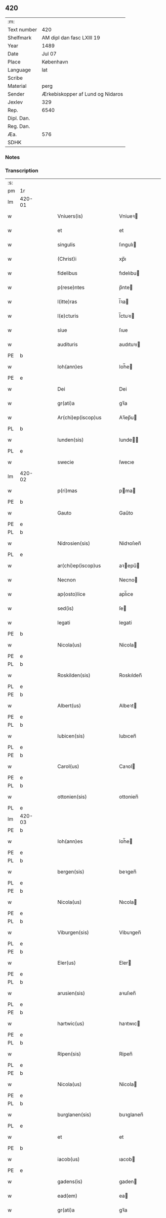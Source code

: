 ** 420
| :m:         |                                  |
| Text number | 420                              |
| Shelfmark   | AM dipl dan fasc LXIII 19        |
| Year        | 1489                             |
| Date        | Jul 07                           |
| Place       | København                        |
| Language    | lat                              |
| Scribe      |                                  |
| Material    | perg                             |
| Sender      | Ærkebiskopper af Lund og Nidaros |
| Jexlev      | 329                              |
| Rep.        | 6540                             |
| Dipl. Dan.  |                                  |
| Reg. Dan.   |                                  |
| Æa.         | 576                              |
| SDHK        |                                  |

*** Notes


*** Transcription
| :s: |        |   |   |   |   |                          |                   |   |   |   |        |     |   |   |    |               |
| pm  | 1r     |   |   |   |   |                          |                   |   |   |   |        |     |   |   |    |               |
| lm  | 420-01 |   |   |   |   |                          |                   |   |   |   |        |     |   |   |    |               |
| w   |        |   |   |   |   | Vniuers(is)              | Vniueꝛ           |   |   |   |        | lat |   |   |    |        420-01 |
| w   |        |   |   |   |   | et                       | et                |   |   |   |        | lat |   |   |    |        420-01 |
| w   |        |   |   |   |   | singulis                 | ſıngulı          |   |   |   |        | lat |   |   |    |        420-01 |
| w   |        |   |   |   |   | (Christ)i                | xp̅ı               |   |   |   |        | lat |   |   |    |        420-01 |
| w   |        |   |   |   |   | fidelibus                | fıdelıbu         |   |   |   |        | lat |   |   |    |        420-01 |
| w   |        |   |   |   |   | p(rese)ntes              | p̅nte             |   |   |   |        | lat |   |   |    |        420-01 |
| w   |        |   |   |   |   | l(itte)ras               | l̅ꝛa              |   |   |   |        | lat |   |   |    |        420-01 |
| w   |        |   |   |   |   | l(e)cturis               | l̅ctuꝛı           |   |   |   |        | lat |   |   |    |        420-01 |
| w   |        |   |   |   |   | siue                     | ſıue              |   |   |   |        | lat |   |   |    |        420-01 |
| w   |        |   |   |   |   | audituris                | audıtuꝛı         |   |   |   |        | lat |   |   |    |        420-01 |
| PE  | b      |   |   |   |   |                          |                   |   |   |   |        |     |   |   |    |               |
| w   |        |   |   |   |   | Ioh(ann)es               | Ioh̅e             |   |   |   |        | lat |   |   |    |        420-01 |
| PE  | e      |   |   |   |   |                          |                   |   |   |   |        |     |   |   |    |               |
| w   |        |   |   |   |   | Dei                      | Dei               |   |   |   |        | lat |   |   |    |        420-01 |
| w   |        |   |   |   |   | gr(ati)a                 | gꝛ̅a               |   |   |   |        | lat |   |   |    |        420-01 |
| w   |        |   |   |   |   | Ar(chi)ep(iscop)us       | Aꝛ̅ep̅u            |   |   |   |        | lat |   |   |    |        420-01 |
| PL  | b      |   |   |   |   |                          |                   |   |   |   |        |     |   |   |    |               |
| w   |        |   |   |   |   | lunden(sis)              | lunde̅            |   |   |   |        | lat |   |   |    |        420-01 |
| PL  | e      |   |   |   |   |                          |                   |   |   |   |        |     |   |   |    |               |
| w   |        |   |   |   |   | swecie                   | ſwecıe            |   |   |   |        | lat |   |   |    |        420-01 |
| lm  | 420-02 |   |   |   |   |                          |                   |   |   |   |        |     |   |   |    |               |
| w   |        |   |   |   |   | p(ri)mas                 | pma             |   |   |   |        | lat |   |   |    |        420-02 |
| PE  | b      |   |   |   |   |                          |                   |   |   |   |        |     |   |   |    |               |
| w   |        |   |   |   |   | Gauto                    | Gaűto             |   |   |   |        | lat |   |   |    |        420-02 |
| PE  | e      |   |   |   |   |                          |                   |   |   |   |        |     |   |   |    |               |
| PL  | b      |   |   |   |   |                          |                   |   |   |   |        |     |   |   |    |               |
| w   |        |   |   |   |   | Nidrosien(sis)           | Nidꝛoſıen̅         |   |   |   |        | lat |   |   |    |        420-02 |
| PL  | e      |   |   |   |   |                          |                   |   |   |   |        |     |   |   |    |               |
| w   |        |   |   |   |   | ar(chi)ep(iscop)us       | aꝛepu̅           |   |   |   |        | lat |   |   |    |        420-02 |
| w   |        |   |   |   |   | Necnon                   | Necno            |   |   |   |        | lat |   |   |    |        420-02 |
| w   |        |   |   |   |   | ap(osto)lice             | apl̅ıce            |   |   |   |        | lat |   |   |    |        420-02 |
| w   |        |   |   |   |   | sed(is)                  | ſe               |   |   |   |        | lat |   |   |    |        420-02 |
| w   |        |   |   |   |   | legati                   | legati            |   |   |   |        | lat |   |   |    |        420-02 |
| PE  | b      |   |   |   |   |                          |                   |   |   |   |        |     |   |   |    |               |
| w   |        |   |   |   |   | Nicola(us)               | Nicola           |   |   |   |        | lat |   |   |    |        420-02 |
| PE  | e      |   |   |   |   |                          |                   |   |   |   |        |     |   |   |    |               |
| PL  | b      |   |   |   |   |                          |                   |   |   |   |        |     |   |   |    |               |
| w   |        |   |   |   |   | Roskilden(sis)           | Roskılden̅         |   |   |   |        | lat |   |   |    |        420-02 |
| PL  | e      |   |   |   |   |                          |                   |   |   |   |        |     |   |   |    |               |
| PE  | b      |   |   |   |   |                          |                   |   |   |   |        |     |   |   |    |               |
| w   |        |   |   |   |   | Albert(us)               | Albeꝛt           |   |   |   |        | lat |   |   |    |        420-02 |
| PE  | e      |   |   |   |   |                          |                   |   |   |   |        |     |   |   |    |               |
| PL  | b      |   |   |   |   |                          |                   |   |   |   |        |     |   |   |    |               |
| w   |        |   |   |   |   | lubicen(sis)             | lubıcen̅           |   |   |   |        | lat |   |   |    |        420-02 |
| PL  | e      |   |   |   |   |                          |                   |   |   |   |        |     |   |   |    |               |
| PE  | b      |   |   |   |   |                          |                   |   |   |   |        |     |   |   |    |               |
| w   |        |   |   |   |   | Carol(us)                | Caꝛol            |   |   |   |        | lat |   |   |    |        420-02 |
| PE  | e      |   |   |   |   |                          |                   |   |   |   |        |     |   |   |    |               |
| PL  | b      |   |   |   |   |                          |                   |   |   |   |        |     |   |   |    |               |
| w   |        |   |   |   |   | ottonien(sis)            | ottonien̅          |   |   |   |        | lat |   |   |    |        420-02 |
| PL  | e      |   |   |   |   |                          |                   |   |   |   |        |     |   |   |    |               |
| lm  | 420-03 |   |   |   |   |                          |                   |   |   |   |        |     |   |   |    |               |
| PE  | b      |   |   |   |   |                          |                   |   |   |   |        |     |   |   |    |               |
| w   |        |   |   |   |   | Ioh(ann)es               | Ioh̅e             |   |   |   |        | lat |   |   |    |        420-03 |
| PE  | e      |   |   |   |   |                          |                   |   |   |   |        |     |   |   |    |               |
| PL  | b      |   |   |   |   |                          |                   |   |   |   |        |     |   |   |    |               |
| w   |        |   |   |   |   | bergen(sis)              | beꝛgen̅            |   |   |   |        | lat |   |   |    |        420-03 |
| PL  | e      |   |   |   |   |                          |                   |   |   |   |        |     |   |   |    |               |
| PE  | b      |   |   |   |   |                          |                   |   |   |   |        |     |   |   |    |               |
| w   |        |   |   |   |   | Nicola(us)               | Nıcola           |   |   |   |        | lat |   |   |    |        420-03 |
| PE  | e      |   |   |   |   |                          |                   |   |   |   |        |     |   |   |    |               |
| PL  | b      |   |   |   |   |                          |                   |   |   |   |        |     |   |   |    |               |
| w   |        |   |   |   |   | Viburgen(sis)            | Vibuꝛgen̅          |   |   |   |        | lat |   |   |    |        420-03 |
| PL  | e      |   |   |   |   |                          |                   |   |   |   |        |     |   |   |    |               |
| PE  | b      |   |   |   |   |                          |                   |   |   |   |        |     |   |   |    |               |
| w   |        |   |   |   |   | Eler(us)                 | Eler             |   |   |   |        | lat |   |   |    |        420-03 |
| PE  | e      |   |   |   |   |                          |                   |   |   |   |        |     |   |   |    |               |
| PL  | b      |   |   |   |   |                          |                   |   |   |   |        |     |   |   |    |               |
| w   |        |   |   |   |   | arusien(sis)             | aꝛuſıen̅           |   |   |   |        | lat |   |   |    |        420-03 |
| PL  | e      |   |   |   |   |                          |                   |   |   |   |        |     |   |   |    |               |
| PE  | b      |   |   |   |   |                          |                   |   |   |   |        |     |   |   |    |               |
| w   |        |   |   |   |   | hartwic(us)              | haꝛtwıc          |   |   |   |        | lat |   |   |    |        420-03 |
| PE  | e      |   |   |   |   |                          |                   |   |   |   |        |     |   |   |    |               |
| PL  | b      |   |   |   |   |                          |                   |   |   |   |        |     |   |   |    |               |
| w   |        |   |   |   |   | Ripen(sis)               | Ripen̅             |   |   |   |        | lat |   |   |    |        420-03 |
| PL  | e      |   |   |   |   |                          |                   |   |   |   |        |     |   |   |    |               |
| PE  | b      |   |   |   |   |                          |                   |   |   |   |        |     |   |   |    |               |
| w   |        |   |   |   |   | Nicola(us)               | Nicola           |   |   |   |        | lat |   |   |    |        420-03 |
| PE  | e      |   |   |   |   |                          |                   |   |   |   |        |     |   |   |    |               |
| PL  | b      |   |   |   |   |                          |                   |   |   |   |        |     |   |   |    |               |
| w   |        |   |   |   |   | burglanen(sis)           | buꝛglanen̅         |   |   |   |        | lat |   |   |    |        420-03 |
| PL  | e      |   |   |   |   |                          |                   |   |   |   |        |     |   |   |    |               |
| w   |        |   |   |   |   | et                       | et                |   |   |   |        | lat |   |   |    |        420-03 |
| PE  | b      |   |   |   |   |                          |                   |   |   |   |        |     |   |   |    |               |
| w   |        |   |   |   |   | iacob(us)                | ıacob            |   |   |   |        | lat |   |   |    |        420-03 |
| PE  | e      |   |   |   |   |                          |                   |   |   |   |        |     |   |   |    |               |
| w   |        |   |   |   |   | gadens(is)               | gaden            |   |   |   |        | lat |   |   |    |        420-03 |
| w   |        |   |   |   |   | ead(em)                  | ea               |   |   |   |        | lat |   |   |    |        420-03 |
| w   |        |   |   |   |   | gr(ati)a                 | gꝛ̅a               |   |   |   |        | lat |   |   |    |        420-03 |
| lm  | 420-04 |   |   |   |   |                          |                   |   |   |   |        |     |   |   |    |               |
| w   |        |   |   |   |   | eccl(es)iar(um)          | eccl̅ıaꝝ           |   |   |   |        | lat |   |   |    |        420-04 |
| w   |        |   |   |   |   | ep(iscop)i               | ep̅ı               |   |   |   |        | lat |   |   |    |        420-04 |
| w   |        |   |   |   |   | S(a)l(ut)em              | Sl̅e              |   |   |   |        | lat |   |   |    |        420-04 |
| w   |        |   |   |   |   | et                       | et                |   |   |   |        | lat |   |   |    |        420-04 |
| w   |        |   |   |   |   | (con)tinu(um)            | ꝯtınuͫ             |   |   |   |        | lat |   |   |    |        420-04 |
| w   |        |   |   |   |   | Incr(e)me(n)tu(m)        | Incr͛me̅tu̅          |   |   |   |        | lat |   |   |    |        420-04 |
| w   |        |   |   |   |   | celestiu(m)              | celeſtıu̅          |   |   |   |        | lat |   |   |    |        420-04 |
| w   |        |   |   |   |   | gr(at)ar(um)             | gꝛ̅aꝝ              |   |   |   |        | lat |   |   |    |        420-04 |
| w   |        |   |   |   |   | Qua(m)quidem             | Qua̅quıde         |   |   |   |        | lat |   |   |    |        420-04 |
| w   |        |   |   |   |   | eccl(es)ie               | eccl̅ıe            |   |   |   |        | lat |   |   |    |        420-04 |
| w   |        |   |   |   |   | orato(r)ia               | oꝛato͛ıa           |   |   |   |        | lat |   |   |    |        420-04 |
| w   |        |   |   |   |   | et                       | et                |   |   |   |        | lat |   |   |    |        420-04 |
| w   |        |   |   |   |   | alia                     | alıa              |   |   |   |        | lat |   |   |    |        420-04 |
| w   |        |   |   |   |   | pia                      | pıa               |   |   |   |        | lat |   |   |    |        420-04 |
| w   |        |   |   |   |   | loca                     | loca              |   |   |   |        | lat |   |   |    |        420-04 |
| w   |        |   |   |   |   | p(er)                    | ꝑ                 |   |   |   |        | lat |   |   |    |        420-04 |
| w   |        |   |   |   |   | orbem                    | oꝛbe             |   |   |   |        | lat |   |   |    |        420-04 |
| lm  | 420-05 |   |   |   |   |                          |                   |   |   |   |        |     |   |   |    |               |
| w   |        |   |   |   |   | (Christ)ianor(um)        | xp̅ıanoꝝ           |   |   |   |        | lat |   |   |    |        420-05 |
| w   |        |   |   |   |   | existencia               | exıﬅencia         |   |   |   |        | lat |   |   |    |        420-05 |
| w   |        |   |   |   |   | Deo                      | Deo               |   |   |   |        | lat |   |   |    |        420-05 |
| w   |        |   |   |   |   | fundata                  | fundata           |   |   |   |        | lat |   |   |    |        420-05 |
| w   |        |   |   |   |   | sint                     | ſınt              |   |   |   |        | lat |   |   |    |        420-05 |
| w   |        |   |   |   |   | ut                       | ut                |   |   |   |        | lat |   |   |    |        420-05 |
| w   |        |   |   |   |   | in                       | i                |   |   |   |        | lat |   |   |    |        420-05 |
| w   |        |   |   |   |   | eis                      | ei               |   |   |   |        | lat |   |   |    |        420-05 |
| w   |        |   |   |   |   | (con)ficiat(ur)          | ꝯfıcıatᷣ           |   |   |   |        | lat |   |   |    |        420-05 |
| w   |        |   |   |   |   | et                       | et                |   |   |   |        | lat |   |   |    |        420-05 |
| w   |        |   |   |   |   | offerat(ur)              | offeꝛat          |   |   |   |        | lat |   |   |    |        420-05 |
| w   |        |   |   |   |   | altissimj                | altıimj          |   |   |   |        | lat |   |   |    |        420-05 |
| w   |        |   |   |   |   | sac(ri)fici(um)          | sacfıcıͫ          |   |   |   |        | lat |   |   |    |        420-05 |
| w   |        |   |   |   |   | corp(or)is               | coꝛꝑi            |   |   |   |        | lat |   |   |    |        420-05 |
| w   |        |   |   |   |   | et                       | et                |   |   |   |        | lat |   |   |    |        420-05 |
| w   |        |   |   |   |   | sa(n)g(ui)nis            | sagni           |   |   |   |        | lat |   |   |    |        420-05 |
| w   |        |   |   |   |   | d(omi)nj                 | dn̅ȷ               |   |   |   |        | lat |   |   |    |        420-05 |
| w   |        |   |   |   |   | n(ost)ri                 | nꝛ̅ı               |   |   |   |        | lat |   |   |    |        420-05 |
| lm  | 420-06 |   |   |   |   |                          |                   |   |   |   |        |     |   |   |    |               |
| w   |        |   |   |   |   | ih(es)u                  | ıh̅u               |   |   |   |        | lat |   |   |    |        420-06 |
| w   |        |   |   |   |   | (Christ)i                | xp̅ı               |   |   |   |        | lat |   |   |    |        420-06 |
| w   |        |   |   |   |   | hu(m)ilesq(ue)           | hu̅ıleſqꝫ          |   |   |   |        | lat |   |   |    |        420-06 |
| w   |        |   |   |   |   | et                       | et                |   |   |   |        | lat |   |   |    |        420-06 |
| w   |        |   |   |   |   | deuote                   | deuote            |   |   |   |        | lat |   |   |    |        420-06 |
| w   |        |   |   |   |   | p(re)ces                 | p̅ce              |   |   |   |        | lat |   |   |    |        420-06 |
| w   |        |   |   |   |   | p(ro)                    | ꝓ                 |   |   |   |        | lat |   |   |    |        420-06 |
| w   |        |   |   |   |   | s(a)lute                 | ſl̅ute             |   |   |   |        | lat |   |   |    |        420-06 |
| w   |        |   |   |   |   | viuor(um)                | vıuoꝝ             |   |   |   |        | lat |   |   |    |        420-06 |
| w   |        |   |   |   |   | et                       | et                |   |   |   |        | lat |   |   |    |        420-06 |
| w   |        |   |   |   |   | defunctor(um)            | defunctoꝝ         |   |   |   |        | lat |   |   |    |        420-06 |
| w   |        |   |   |   |   | diui(n)e                 | dıuı̅e             |   |   |   |        | lat |   |   |    |        420-06 |
| w   |        |   |   |   |   | maiestati                | maıeﬅati          |   |   |   |        | lat |   |   |    |        420-06 |
| w   |        |   |   |   |   | exsoluant(ur)            | exſoluantᷣ         |   |   |   |        | lat |   |   |    |        420-06 |
| w   |        |   |   |   |   | conue(n)it               | conue̅ıt           |   |   |   |        | lat |   |   |    |        420-06 |
| w   |        |   |   |   |   | ut                       | ut                |   |   |   |        | lat |   |   |    |        420-06 |
| w   |        |   |   |   |   | pro                      | pꝛo               |   |   |   |        | lat |   |   |    |        420-06 |
| lm  | 420-07 |   |   |   |   |                          |                   |   |   |   |        |     |   |   |    |               |
| w   |        |   |   |   |   | ear(un)d(em)             | eaꝝ              |   |   |   |        | lat |   |   |    |        420-07 |
| w   |        |   |   |   |   | eccl(es)iar(um)          | eccl̅ıaꝝ           |   |   |   |        | lat |   |   |    |        420-07 |
| w   |        |   |   |   |   | et                       | et                |   |   |   |        | lat |   |   |    |        420-07 |
| w   |        |   |   |   |   | alior(um)                | alıoꝝ             |   |   |   |        | lat |   |   |    |        420-07 |
| w   |        |   |   |   |   | pior(um)                 | pıoꝝ              |   |   |   |        | lat |   |   |    |        420-07 |
| w   |        |   |   |   |   | locor(um)                | locoꝝ             |   |   |   |        | lat |   |   |    |        420-07 |
| w   |        |   |   |   |   | er(e)ctio(n)e            | eꝛ͛ctıo̅e           |   |   |   |        | lat |   |   |    |        420-07 |
| w   |        |   |   |   |   | fabrica                  | fabꝛıca           |   |   |   |        | lat |   |   |    |        420-07 |
| w   |        |   |   |   |   | (con)s(er)uac(i)o(n)e    | ꝯuac̅oe           |   |   |   |        | lat |   |   |    |        420-07 |
| w   |        |   |   |   |   | et                       | et                |   |   |   |        | lat |   |   |    |        420-07 |
| w   |        |   |   |   |   | Incr(e)me(n)to           | Incr͛me̅to          |   |   |   |        | lat |   |   |    |        420-07 |
| p   |        |   |   |   |   | /                        | /                 |   |   |   |        | lat |   |   |    |        420-07 |
| w   |        |   |   |   |   | sp(irit)ualis            | ſp̅ualı           |   |   |   |        | lat |   |   |    |        420-07 |
| w   |        |   |   |   |   | thezaur(us)              | thezauꝛ          |   |   |   |        | lat |   |   |    |        420-07 |
| w   |        |   |   |   |   | s(an)c(t)e               | ſc̅e               |   |   |   |        | lat |   |   |    |        420-07 |
| w   |        |   |   |   |   | mat(ri)s                 | mat             |   |   |   |        | lat |   |   |    |        420-07 |
| w   |        |   |   |   |   | eccl(es)ie               | eccl̅ıe            |   |   |   |        | lat |   |   |    |        420-07 |
| w   |        |   |   |   |   | (Christi)fi(idelibus)    | xfı᷒             |   |   |   |        | lat |   |   |    |        420-07 |
| lm  | 420-08 |   |   |   |   |                          |                   |   |   |   |        |     |   |   |    |               |
| w   |        |   |   |   |   | dispenset(ur)            | dıſpenſet        |   |   |   |        | lat |   |   |    |        420-08 |
| w   |        |   |   |   |   | Cupien(tes)              | Cupıen̅            |   |   |   |        | lat |   |   |    |        420-08 |
| w   |        |   |   |   |   | igitur                   | ıgıtuꝛ            |   |   |   |        | lat |   |   |    |        420-08 |
| w   |        |   |   |   |   | vt                       | vt                |   |   |   |        | lat |   |   |    |        420-08 |
| w   |        |   |   |   |   | eccl(es)ia               | eccl̅ıa            |   |   |   |        | lat |   |   |    |        420-08 |
| w   |        |   |   |   |   | s(an)c(t)e               | ſc̅e               |   |   |   |        | lat |   |   |    |        420-08 |
| w   |        |   |   |   |   | clare                    | claꝛe             |   |   |   |        | lat |   |   |    |        420-08 |
| w   |        |   |   |   |   | v(ir)ginis               | vgini           |   |   |   |        | lat |   |   |    |        420-08 |
| w   |        |   |   |   |   | In                       | I                |   |   |   |        | lat |   |   |    |        420-08 |
| PL  | b      |   |   |   |   |                          |                   |   |   |   |        |     |   |   |    |               |
| w   |        |   |   |   |   | Rosk(ildia)              | Roͣ               |   |   |   |        | lat |   |   |    |        420-08 |
| PL  | e      |   |   |   |   |                          |                   |   |   |   |        |     |   |   |    |               |
| w   |        |   |   |   |   | eiusd(em)                | eıuſ             |   |   |   |        | lat |   |   |    |        420-08 |
| w   |        |   |   |   |   | dyoces(is)               | dyoce            |   |   |   |        | lat |   |   |    |        420-08 |
| w   |        |   |   |   |   | (con)gruis               | ꝯgꝛuı            |   |   |   |        | lat |   |   |    |        420-08 |
| w   |        |   |   |   |   | freque(n)tet(ur)         | freque̅tetᷣ         |   |   |   |        | lat |   |   |    |        420-08 |
| w   |        |   |   |   |   | honorib(us)              | honoꝛıb          |   |   |   |        | lat |   |   |    |        420-08 |
| w   |        |   |   |   |   | Ac                       | Ac                |   |   |   |        | lat |   |   |    |        420-08 |
| lm  | 420-09 |   |   |   |   |                          |                   |   |   |   |        |     |   |   |    |               |
| w   |        |   |   |   |   | Mo(na)steriu(m)          | Moᷠﬅeꝛiu̅           |   |   |   |        | lat |   |   |    |        420-09 |
| w   |        |   |   |   |   | eiusdem                  | eıuſde           |   |   |   |        | lat |   |   |    |        420-09 |
| w   |        |   |   |   |   | vna                      | vna               |   |   |   |        | lat |   |   |    |        420-09 |
| w   |        |   |   |   |   | c(um)                    | cͫ                 |   |   |   |        | lat |   |   |    |        420-09 |
| w   |        |   |   |   |   | s(an)c(t)imo(n)ialib(us) | ſc̅ımo̅ıalıb       |   |   |   |        | lat |   |   |    |        420-09 |
| w   |        |   |   |   |   | ib(ide)m                 | ıb̅               |   |   |   |        | lat |   |   |    |        420-09 |
| w   |        |   |   |   |   | degen(tibus)             | degen̅             |   |   |   |        | lat |   |   |    |        420-09 |
| w   |        |   |   |   |   | opportunis               | ooꝛtuni         |   |   |   |        | lat |   |   |    |        420-09 |
| w   |        |   |   |   |   | fideliu(m)               | fıdelıu̅           |   |   |   |        | lat |   |   |    |        420-09 |
| w   |        |   |   |   |   | elemosinis               | elemoſıni        |   |   |   |        | lat |   |   |    |        420-09 |
| w   |        |   |   |   |   | adiuuent(ur)             | adiűűent         |   |   |   |        | lat |   |   |    |        420-09 |
| w   |        |   |   |   |   | Om(ni)b(us)              | Om̅b              |   |   |   |        | lat |   |   |    |        420-09 |
| w   |        |   |   |   |   | et                       | et                |   |   |   |        | lat |   |   |    |        420-09 |
| w   |        |   |   |   |   | sin(gulis)               | ſınꝭ              |   |   |   |        | lat |   |   |    |        420-09 |
| lm  | 420-10 |   |   |   |   |                          |                   |   |   |   |        |     |   |   |    |               |
| w   |        |   |   |   |   | ver(e)                   | veꝛ͛               |   |   |   |        | lat |   |   |    |        420-10 |
| w   |        |   |   |   |   | peniten(tibus)           | penite̅           |   |   |   |        | lat |   |   |    |        420-10 |
| w   |        |   |   |   |   | (con)trit(is)            | ꝯtꝛıtꝭ            |   |   |   |        | lat |   |   |    |        420-10 |
| w   |        |   |   |   |   | et                       | et                |   |   |   |        | lat |   |   |    |        420-10 |
| w   |        |   |   |   |   | (con)fess(is)            | ꝯfeſ             |   |   |   |        | lat |   |   |    |        420-10 |
| w   |        |   |   |   |   | qui                      | qui               |   |   |   |        | lat |   |   |    |        420-10 |
| w   |        |   |   |   |   | d(i)ctam                 | dc̅ta             |   |   |   |        | lat |   |   |    |        420-10 |
| w   |        |   |   |   |   | eccl(es)ia(m)            | eccl̅ıaꝫ           |   |   |   |        | lat |   |   |    |        420-10 |
| w   |        |   |   |   |   | ca(usa)                  | ca̿                |   |   |   |        | lat |   |   |    |        420-10 |
| w   |        |   |   |   |   | deuoc(i)onis             | deuoc̅oni         |   |   |   |        | lat |   |   |    |        420-10 |
| w   |        |   |   |   |   | vel                      | vel               |   |   |   |        | lat |   |   |    |        420-10 |
| w   |        |   |   |   |   | or(ati)o(n)is            | oꝛo̅ı             |   |   |   |        | lat |   |   |    |        420-10 |
| w   |        |   |   |   |   | visitauerint             | vıſıtaueꝛınt      |   |   |   |        | lat |   |   |    |        420-10 |
| w   |        |   |   |   |   | Missas                   | Mia             |   |   |   |        | lat |   |   |    |        420-10 |
| w   |        |   |   |   |   | p(re)dicac(i)o(n)es      | p̅dıcac̅oe         |   |   |   |        | lat |   |   |    |        420-10 |
| w   |        |   |   |   |   | ac                       | ac                |   |   |   |        | lat |   |   |    |        420-10 |
| w   |        |   |   |   |   | alia                     | alıa              |   |   |   |        | lat |   |   |    |        420-10 |
| w   |        |   |   |   |   | diui(n)a                 | dıuı̅a             |   |   |   |        | lat |   |   |    |        420-10 |
| lm  | 420-11 |   |   |   |   |                          |                   |   |   |   |        |     |   |   |    |               |
| w   |        |   |   |   |   | officia                  | offıcıa           |   |   |   |        | lat |   |   |    |        420-11 |
| w   |        |   |   |   |   | In                       | I                |   |   |   |        | lat |   |   |    |        420-11 |
| w   |        |   |   |   |   | ea                       | ea                |   |   |   |        | lat |   |   |    |        420-11 |
| w   |        |   |   |   |   | audierint                | audıeꝛint         |   |   |   |        | lat |   |   |    |        420-11 |
| w   |        |   |   |   |   | celebrauerint            | celebꝛaueꝛınt     |   |   |   |        | lat |   |   |    |        420-11 |
| w   |        |   |   |   |   | seu                      | ſeu               |   |   |   |        | lat |   |   |    |        420-11 |
| w   |        |   |   |   |   | celebra(ri)              | celebꝛa          |   |   |   |        | lat |   |   |    |        420-11 |
| w   |        |   |   |   |   | fece(ri)nt               | fecent           |   |   |   |        | lat |   |   |    |        420-11 |
| w   |        |   |   |   |   | Vel                      | Vel               |   |   |   |        | lat |   |   |    |        420-11 |
| w   |        |   |   |   |   | quj                      | quj               |   |   |   |        | lat |   |   |    |        420-11 |
| w   |        |   |   |   |   | ob                       | ob                |   |   |   |        | lat |   |   |    |        420-11 |
| w   |        |   |   |   |   | Reue(er)ncia(m)          | Reue͛ncıa̅          |   |   |   |        | lat |   |   |    |        420-11 |
| w   |        |   |   |   |   | honor(e)m                | honoꝛ͛            |   |   |   |        | lat |   |   |    |        420-11 |
| w   |        |   |   |   |   | et                       | et                |   |   |   |        | lat |   |   |    |        420-11 |
| w   |        |   |   |   |   | (com)me(m)ora(tionem)    | ꝯme̅oꝛaͦꝫ̅           |   |   |   | et-sup | lat |   |   |    |        420-11 |
| w   |        |   |   |   |   | passio(n)is              | paio̅ı           |   |   |   |        | lat |   |   |    |        420-11 |
| lm  | 420-12 |   |   |   |   |                          |                   |   |   |   |        |     |   |   |    |               |
| w   |        |   |   |   |   | mortis                   | moꝛtı            |   |   |   |        | lat |   |   |    |        420-12 |
| w   |        |   |   |   |   | et                       | et                |   |   |   |        | lat |   |   |    |        420-12 |
| w   |        |   |   |   |   | sepulture                | ſepultuꝛe         |   |   |   |        | lat |   |   |    |        420-12 |
| w   |        |   |   |   |   | d(omi)nj                 | dn̅ȷ               |   |   |   |        | lat |   |   |    |        420-12 |
| w   |        |   |   |   |   | ih(es)u                  | ıhu̅               |   |   |   |        | lat |   |   |    |        420-12 |
| w   |        |   |   |   |   | (Christi)                | x                |   |   |   |        | lat |   |   |    |        420-12 |
| w   |        |   |   |   |   | saluatoris               | saluatoꝛı        |   |   |   |        | lat |   |   |    |        420-12 |
| w   |        |   |   |   |   | n(ost)ri                 | nꝛ̅ı               |   |   |   |        | lat |   |   |    |        420-12 |
| w   |        |   |   |   |   | cor(am)                  | corꝭ              |   |   |   |        | lat |   |   |    |        420-12 |
| w   |        |   |   |   |   | figura                   | fıguꝛa            |   |   |   |        | lat |   |   |    |        420-12 |
| w   |        |   |   |   |   | sepulchri                | ſepulchꝛi         |   |   |   |        | lat |   |   |    |        420-12 |
| w   |        |   |   |   |   | eiusd(em)                | eıuſ             |   |   |   |        | lat |   |   |    |        420-12 |
| w   |        |   |   |   |   | In                       | In                |   |   |   |        | lat |   |   |    |        420-12 |
| w   |        |   |   |   |   | ead(em)                  | ea               |   |   |   |        | lat |   |   |    |        420-12 |
| w   |        |   |   |   |   | eccl(es)ia               | eccl̅ıa            |   |   |   |        | lat |   |   |    |        420-12 |
| w   |        |   |   |   |   | posita                   | poſıta            |   |   |   |        | lat |   |   |    |        420-12 |
| w   |        |   |   |   |   | or(ati)o(n)e(m)          | oꝛo̅eꝫ             |   |   |   |        | lat |   |   |    |        420-12 |
| w   |        |   |   |   |   | d(omi)nica(m)            | dn̅ıcaꝫ            |   |   |   |        | lat |   |   |    |        420-12 |
| lm  | 420-13 |   |   |   |   |                          |                   |   |   |   |        |     |   |   |    |               |
| w   |        |   |   |   |   | salutac(i)o(n)em         | ſalutac̅oe        |   |   |   |        | lat |   |   |    |        420-13 |
| w   |        |   |   |   |   | angelicam                | angelıca         |   |   |   |        | lat |   |   |    |        420-13 |
| w   |        |   |   |   |   | siue                     | ſıue              |   |   |   |        | lat |   |   |    |        420-13 |
| w   |        |   |   |   |   | alias                    | alıa             |   |   |   |        | lat |   |   |    |        420-13 |
| w   |        |   |   |   |   | deuotas                  | deuota           |   |   |   |        | lat |   |   |    |        420-13 |
| w   |        |   |   |   |   | or(ati)ones              | oꝛ̅one            |   |   |   |        | lat |   |   |    |        420-13 |
| w   |        |   |   |   |   | flexis                   | flexi            |   |   |   |        | lat |   |   |    |        420-13 |
| w   |        |   |   |   |   | genib(us)                | genib            |   |   |   |        | lat |   |   |    |        420-13 |
| w   |        |   |   |   |   | dixerint                 | dixeꝛint          |   |   |   |        | lat |   |   |    |        420-13 |
| w   |        |   |   |   |   | trina                    | tꝛina             |   |   |   |        | lat |   |   |    |        420-13 |
| w   |        |   |   |   |   | vice                     | vıce              |   |   |   |        | lat |   |   |    |        420-13 |
| w   |        |   |   |   |   | Et                       | Et                |   |   |   |        | lat |   |   |    |        420-13 |
| w   |        |   |   |   |   | qui                      | qui               |   |   |   |        | lat |   |   |    |        420-13 |
| w   |        |   |   |   |   | p(ro)                    | ꝓ                 |   |   |   |        | lat |   |   |    |        420-13 |
| w   |        |   |   |   |   | n(ost)ro                 | nꝛ̅o               |   |   |   |        | lat |   |   |    |        420-13 |
| w   |        |   |   |   |   | eccl(es)iar(um)q(ue)     | eccl̅ıaꝝqꝫ         |   |   |   |        | lat |   |   |    |        420-13 |
| lm  | 420-14 |   |   |   |   |                          |                   |   |   |   |        |     |   |   |    |               |
| w   |        |   |   |   |   | et                       | et                |   |   |   |        | lat |   |   |    |        420-14 |
| w   |        |   |   |   |   | Regnor(um)               | Regnoꝝ            |   |   |   |        | lat |   |   |    |        420-14 |
| w   |        |   |   |   |   | n(ost)ror(um)            | nr̅oꝝ              |   |   |   |        | lat |   |   |    |        420-14 |
| w   |        |   |   |   |   | toci(us)q(ue)            | tocıqꝫ           |   |   |   |        | lat |   |   |    |        420-14 |
| w   |        |   |   |   |   | (Christ)ianitat(is)      | xp̅ıanitatꝭ        |   |   |   |        | lat |   |   |    |        420-14 |
| w   |        |   |   |   |   | statu                    | ﬅatu              |   |   |   |        | lat |   |   |    |        420-14 |
| w   |        |   |   |   |   | t(ra)nquillo             | tᷓnquillo          |   |   |   |        | lat |   |   |    |        420-14 |
| w   |        |   |   |   |   | et                       | et                |   |   |   |        | lat |   |   |    |        420-14 |
| w   |        |   |   |   |   | pace                     | pace              |   |   |   |        | lat |   |   |    |        420-14 |
| w   |        |   |   |   |   | deu(m)                   | deu̅               |   |   |   |        | lat |   |   |    |        420-14 |
| w   |        |   |   |   |   | hu(m)ilit(er)            | hu̅ılıt͛            |   |   |   |        | lat |   |   |    |        420-14 |
| w   |        |   |   |   |   | dep(re)cati              | dep̅cati           |   |   |   |        | lat |   |   |    |        420-14 |
| w   |        |   |   |   |   | fuerint                  | fueꝛınt           |   |   |   |        | lat |   |   |    |        420-14 |
| w   |        |   |   |   |   | Ac                       | Ac                |   |   |   |        | lat |   |   |    |        420-14 |
| w   |        |   |   |   |   | qui                      | quı               |   |   |   |        | lat |   |   |    |        420-14 |
| w   |        |   |   |   |   | ambitu(m)                | ambıtu̅            |   |   |   |        | lat |   |   |    |        420-14 |
| w   |        |   |   |   |   | siue                     | ſıűe              |   |   |   |        | lat |   |   |    |        420-14 |
| lm  | 420-15 |   |   |   |   |                          |                   |   |   |   |        |     |   |   |    |               |
| w   |        |   |   |   |   | cimiteriu(m)             | cimiteꝛiu̅         |   |   |   |        | lat |   |   |    |        420-15 |
| w   |        |   |   |   |   | eiusd(em)                | eıuſ             |   |   |   |        | lat |   |   |    |        420-15 |
| w   |        |   |   |   |   | monasterij               | monaﬅeꝛij         |   |   |   |        | lat |   |   |    |        420-15 |
| w   |        |   |   |   |   | pia                      | pıa               |   |   |   |        | lat |   |   |    |        420-15 |
| w   |        |   |   |   |   | Intenc(i)o(n)e           | Intenc̅oe          |   |   |   |        | lat |   |   |    |        420-15 |
| w   |        |   |   |   |   | c(ir)cuierint            | ccuieꝛint        |   |   |   |        | lat |   |   |    |        420-15 |
| w   |        |   |   |   |   | p(ro)                    | ꝓ                 |   |   |   |        | lat |   |   |    |        420-15 |
| w   |        |   |   |   |   | s(a)lute                 | ſl̅ute             |   |   |   |        | lat |   |   |    |        420-15 |
| w   |        |   |   |   |   | fidelium                 | fıdeliu          |   |   |   |        | lat |   |   |    |        420-15 |
| w   |        |   |   |   |   | ibiem                    | ıbıe             |   |   |   |        | lat |   |   |    |        420-15 |
| w   |        |   |   |   |   | Requiescenci(um)         | Requieſcenciͫ      |   |   |   |        | lat |   |   |    |        420-15 |
| w   |        |   |   |   |   | exoran(do)               | exoꝛa̅            |   |   |   |        | lat |   |   |    |        420-15 |
| w   |        |   |   |   |   | vel                      | vel               |   |   |   |        | lat |   |   |    |        420-15 |
| w   |        |   |   |   |   | ad                       | ad                |   |   |   |        | lat |   |   |    |        420-15 |
| w   |        |   |   |   |   | fab(ri)ca(m)             | fabcaꝫ           |   |   |   |        | lat |   |   |    |        420-15 |
| lm  | 420-16 |   |   |   |   |                          |                   |   |   |   |        |     |   |   |    |               |
| w   |        |   |   |   |   | edificac(i)o(n)em        | edıfıcac̅oe       |   |   |   |        | lat |   |   |    |        420-16 |
| w   |        |   |   |   |   | cons(er)uac(i)o(n)em     | conuac̅oe        |   |   |   |        | lat |   |   |    |        420-16 |
| w   |        |   |   |   |   | et                       | et                |   |   |   |        | lat |   |   |    |        420-16 |
| w   |        |   |   |   |   | Incr(e)me(n)tum          | Incꝛ͛me̅tu         |   |   |   |        | lat |   |   |    |        420-16 |
| w   |        |   |   |   |   | eccl(es)ie               | eccl̅ıe            |   |   |   |        | lat |   |   |    |        420-16 |
| w   |        |   |   |   |   | (et)                     |                  |   |   |   |        | lat |   |   |    |        420-16 |
| w   |        |   |   |   |   | Monasterij               | Monaﬅerij         |   |   |   |        | lat |   |   |    |        420-16 |
| w   |        |   |   |   |   | hui(usmodi)              | huıꝯͦͩ              |   |   |   |        | lat |   |   |    |        420-16 |
| w   |        |   |   |   |   | Necno(n)                 | Necno̅             |   |   |   |        | lat |   |   |    |        420-16 |
| w   |        |   |   |   |   | calicu(m)                | calıcu̅            |   |   |   |        | lat |   |   |    |        420-16 |
| w   |        |   |   |   |   | libror(um)               | lıbꝛoꝝ            |   |   |   |        | lat |   |   |    |        420-16 |
| w   |        |   |   |   |   | vestime(n)tor(um)        | veﬅıme̅toꝝ         |   |   |   |        | lat |   |   |    |        420-16 |
| w   |        |   |   |   |   | ac                       | ac                |   |   |   |        | lat |   |   |    |        420-16 |
| w   |        |   |   |   |   | alior(um)                | alıoꝝ             |   |   |   |        | lat |   |   |    |        420-16 |
| lm  | 420-17 |   |   |   |   |                          |                   |   |   |   |        |     |   |   |    |               |
| w   |        |   |   |   |   | orname(n)tor(um)         | oꝛname̅toꝝ         |   |   |   |        | lat |   |   |    |        420-17 |
| w   |        |   |   |   |   | ad                       | ad                |   |   |   |        | lat |   |   |    |        420-17 |
| w   |        |   |   |   |   | diuinu(m)                | diuinu̅            |   |   |   |        | lat |   |   |    |        420-17 |
| w   |        |   |   |   |   | cultum                   | cultu            |   |   |   |        | lat |   |   |    |        420-17 |
| w   |        |   |   |   |   | Inibi                    | Inibi             |   |   |   |        | lat |   |   |    |        420-17 |
| w   |        |   |   |   |   | necessarior(um)          | neceaꝛıoꝝ        |   |   |   |        | lat |   |   |    |        420-17 |
| w   |        |   |   |   |   | melio(ra)c(i)o(n)em      | melıoᷓc̅oe         |   |   |   |        | lat |   |   |    |        420-17 |
| w   |        |   |   |   |   | et                       | et                |   |   |   |        | lat |   |   |    |        420-17 |
| w   |        |   |   |   |   | augme(n)tac(i)o(n)em     | augme̅tac̅oe       |   |   |   |        | lat |   |   |    |        420-17 |
| w   |        |   |   |   |   | ac                       | ac                |   |   |   |        | lat |   |   |    |        420-17 |
| w   |        |   |   |   |   | qui                      | qui               |   |   |   |        | lat |   |   |    |        420-17 |
| w   |        |   |   |   |   | ad                       | ad                |   |   |   |        | lat |   |   |    |        420-17 |
| w   |        |   |   |   |   | sustentac(i)o(n)em       | ſuſtentac̅oe      |   |   |   |        | lat |   |   |    |        420-17 |
| w   |        |   |   |   |   | et                       | et                |   |   |   |        | lat |   |   |    |        420-17 |
| w   |        |   |   |   |   | neces-¦sitates           | neceſ-¦ſıtates    |   |   |   |        | lat |   |   |    | 420-17—420-18 |
| w   |        |   |   |   |   | sanctimonialiu(m)        | ſanctimonialiu̅    |   |   |   |        | lat |   |   |    |        420-18 |
| w   |        |   |   |   |   | In                       | In                |   |   |   |        | lat |   |   |    |        420-18 |
| w   |        |   |   |   |   | eod(em)                  | eo               |   |   |   |        | lat |   |   |    |        420-18 |
| w   |        |   |   |   |   | monasterio               | monaſteꝛıo        |   |   |   |        | lat |   |   |    |        420-18 |
| w   |        |   |   |   |   | degen(tium)              | degen̅             |   |   |   |        | lat |   |   |    |        420-18 |
| w   |        |   |   |   |   | vt                       | vt                |   |   |   |        | lat |   |   |    |        420-18 |
| w   |        |   |   |   |   | cotuci(us)               | co̅tucı           |   |   |   |        | lat |   |   |    |        420-18 |
| w   |        |   |   |   |   | d(e)o                    | do̅                |   |   |   |        | lat |   |   |    |        420-18 |
| w   |        |   |   |   |   | s(er)uire                | uiꝛe             |   |   |   |        | lat |   |   |    |        420-18 |
| w   |        |   |   |   |   | valea(n)t                | valea̅t            |   |   |   |        | lat |   |   |    |        420-18 |
| w   |        |   |   |   |   | Man(us)                  | Man              |   |   |   |        | lat |   |   |    |        420-18 |
| w   |        |   |   |   |   | qu(omod)ol(ibet)         | qu̅olꝫ             |   |   |   |        | lat |   |   |    |        420-18 |
| w   |        |   |   |   |   | porrexerint              | poꝛrexeꝛint       |   |   |   |        | lat |   |   |    |        420-18 |
| lm  | 420-19 |   |   |   |   |                          |                   |   |   |   |        |     |   |   |    |               |
| w   |        |   |   |   |   | adiutrices               | adıutꝛıce        |   |   |   |        | lat |   |   |    |        420-19 |
| w   |        |   |   |   |   | Quocie(n)s               | Quocıe̅           |   |   |   |        | lat |   |   |    |        420-19 |
| w   |        |   |   |   |   | p(re)missa               | p̅mıa             |   |   |   |        | lat |   |   |    |        420-19 |
| w   |        |   |   |   |   | vel                      | vel               |   |   |   |        | lat |   |   |    |        420-19 |
| w   |        |   |   |   |   | eor(um)                  | eoꝝ               |   |   |   |        | lat |   |   |    |        420-19 |
| w   |        |   |   |   |   | aliq(uod)                | alıqͩ              |   |   |   |        | lat |   |   |    |        420-19 |
| w   |        |   |   |   |   | cu(m)                    | cu̅                |   |   |   |        | lat |   |   |    |        420-19 |
| w   |        |   |   |   |   | deuoc(i)o(n)e            | deuoco̅e           |   |   |   |        | lat |   |   |    |        420-19 |
| w   |        |   |   |   |   | fece(ri)nt               | fecent           |   |   |   |        | lat |   |   |    |        420-19 |
| w   |        |   |   |   |   | Tocie(n)s                | Tocıe̅            |   |   |   |        | lat |   |   |    |        420-19 |
| w   |        |   |   |   |   | de                       | de                |   |   |   |        | lat |   |   |    |        420-19 |
| w   |        |   |   |   |   | o(mn)ipo(tentis)         | o̅ıpoͭꝭ             |   |   |   | is-sup | lat |   |   |    |        420-19 |
| w   |        |   |   |   |   | d(e)i                    | dı̅                |   |   |   |        | lat |   |   |    |        420-19 |
| w   |        |   |   |   |   | mi(sericordi)a           | mı̅a               |   |   |   |        | lat |   |   |    |        420-19 |
| w   |        |   |   |   |   | ac                       | ac                |   |   |   |        | lat |   |   |    |        420-19 |
| w   |        |   |   |   |   | b(ea)tor(um)             | bt̅oꝝ              |   |   |   |        | lat |   |   |    |        420-19 |
| w   |        |   |   |   |   | petri                    | petꝛi             |   |   |   |        | lat |   |   |    |        420-19 |
| w   |        |   |   |   |   | et                       | et                |   |   |   |        | lat |   |   |    |        420-19 |
| w   |        |   |   |   |   | pauli                    | paulı             |   |   |   |        | lat |   |   |    |        420-19 |
| lm  | 420-20 |   |   |   |   |                          |                   |   |   |   |        |     |   |   |    |               |
| w   |        |   |   |   |   | ap(osto)lor(um)          | apl̅oꝝ             |   |   |   |        | lat |   |   |    |        420-20 |
| w   |        |   |   |   |   | eius                     | eıu              |   |   |   |        | lat |   |   |    |        420-20 |
| w   |        |   |   |   |   | auc(torita)te            | auᷓcte             |   |   |   |        | lat |   |   |    |        420-20 |
| w   |        |   |   |   |   | (con)fisi                | ꝯfıſı             |   |   |   |        | lat |   |   |    |        420-20 |
| w   |        |   |   |   |   | Singuli                  | Sıngulı           |   |   |   |        | lat |   |   |    |        420-20 |
| w   |        |   |   |   |   | n(ost)r(u)m              | nꝛ̅               |   |   |   |        | lat |   |   |    |        420-20 |
| w   |        |   |   |   |   | quad(ra)ginta            | quadᷓgınta         |   |   |   |        | lat |   |   |    |        420-20 |
| w   |        |   |   |   |   | dies                     | dıe              |   |   |   |        | lat |   |   |    |        420-20 |
| w   |        |   |   |   |   | Indulge(nciarum)         | Indulge̅          |   |   |   |        | lat |   |   |    |        420-20 |
| w   |        |   |   |   |   | de                       | de                |   |   |   |        | lat |   |   |    |        420-20 |
| w   |        |   |   |   |   | Iniu(n)ct(is)            | Inıu̅ctꝭ           |   |   |   |        | lat |   |   |    |        420-20 |
| w   |        |   |   |   |   | eis                      | eı               |   |   |   |        | lat |   |   |    |        420-20 |
| w   |        |   |   |   |   | penite(n)ciis            | penite̅cii        |   |   |   |        | lat |   |   |    |        420-20 |
| w   |        |   |   |   |   | mi(seri)cordit(er)       | mı̅coꝛdıt͛          |   |   |   |        | lat |   |   |    |        420-20 |
| w   |        |   |   |   |   | in                       | ı                |   |   |   |        | lat |   |   |    |        420-20 |
| w   |        |   |   |   |   | d(omi)no                 | dn̅o               |   |   |   |        | lat |   |   |    |        420-20 |
| lm  | 420-21 |   |   |   |   |                          |                   |   |   |   |        |     |   |   |    |               |
| w   |        |   |   |   |   | Relaxam(us)              | Relaxam          |   |   |   |        | lat |   |   |    |        420-21 |
| w   |        |   |   |   |   | Du(m)modo                | Du̅modo            |   |   |   |        | lat |   |   |    |        420-21 |
| w   |        |   |   |   |   | ad                       | ad                |   |   |   |        | lat |   |   |    |        420-21 |
| w   |        |   |   |   |   | h(oc)                    | hͦ                 |   |   |   |        | lat |   |   |    |        420-21 |
| w   |        |   |   |   |   | (con)s(en)s(us)          | ꝯſ              |   |   |   |        | lat |   |   |    |        420-21 |
| w   |        |   |   |   |   | dyocesanj                | dyoceſanj         |   |   |   |        | lat |   |   |    |        420-21 |
| w   |        |   |   |   |   | accesserit               | acceeꝛıt         |   |   |   |        | lat |   |   |    |        420-21 |
| w   |        |   |   |   |   | et                       | et                |   |   |   |        | lat |   |   |    |        420-21 |
| w   |        |   |   |   |   | voluntas                 | volunta          |   |   |   |        | lat |   |   |    |        420-21 |
| w   |        |   |   |   |   | In                       | I                |   |   |   |        | lat |   |   |    |        420-21 |
| w   |        |   |   |   |   | quor(um)                 | quoꝝ              |   |   |   |        | lat |   |   |    |        420-21 |
| w   |        |   |   |   |   | o(mn)i(u)m               | oı̅               |   |   |   |        | lat |   |   |    |        420-21 |
| w   |        |   |   |   |   | testi(m)o(nium)          | teﬅı̅oͫ             |   |   |   |        | lat |   |   |    |        420-21 |
| w   |        |   |   |   |   | Robur                    | Robur             |   |   |   |        | lat |   |   |    |        420-21 |
| w   |        |   |   |   |   | et                       | et                |   |   |   |        | lat |   |   |    |        420-21 |
| w   |        |   |   |   |   | firmitate(m)             | fıꝛmıtate̅         |   |   |   |        | lat |   |   |    |        420-21 |
| lm  | 420-22 |   |   |   |   |                          |                   |   |   |   |        |     |   |   |    |               |
| w   |        |   |   |   |   | p(rese)ntes              | pn̅te             |   |   |   |        | lat |   |   |    |        420-22 |
| w   |        |   |   |   |   | l(itte)ras               | lꝛ̅a              |   |   |   |        | lat |   |   |    |        420-22 |
| w   |        |   |   |   |   | sigillor(um)             | ſıgılloꝝ          |   |   |   |        | lat |   |   |    |        420-22 |
| w   |        |   |   |   |   | o(mn)i(u)m               | oı̅               |   |   |   |        | lat |   |   |    |        420-22 |
| w   |        |   |   |   |   | et                       | et                |   |   |   |        | lat |   |   |    |        420-22 |
| w   |        |   |   |   |   | singulor(um)             | ſınguloꝝ          |   |   |   |        | lat |   |   |    |        420-22 |
| w   |        |   |   |   |   | n(ost)ror(um)            | nꝛo̅ꝝ              |   |   |   |        | lat |   |   |    |        420-22 |
| w   |        |   |   |   |   | quib(us)                 | quıb             |   |   |   |        | lat |   |   |    |        420-22 |
| w   |        |   |   |   |   | ad                       | ad                |   |   |   |        | lat |   |   |    |        420-22 |
| w   |        |   |   |   |   | p(rese)ns                | pn̅               |   |   |   |        | lat |   |   |    |        420-22 |
| w   |        |   |   |   |   | vtim(ur)                 | vtimᷣ              |   |   |   |        | lat |   |   |    |        420-22 |
| w   |        |   |   |   |   | appensione               | aenſıone         |   |   |   |        | lat |   |   |    |        420-22 |
| w   |        |   |   |   |   | feci(us)                 | fecı             |   |   |   |        | lat |   |   |    |        420-22 |
| w   |        |   |   |   |   | (com)muniri              | ꝯműniꝛi           |   |   |   |        | lat |   |   |    |        420-22 |
| w   |        |   |   |   |   | Insp(er)                 | Inſꝑ              |   |   |   |        | lat |   |   |    |        420-22 |
| w   |        |   |   |   |   | Nos                      | No               |   |   |   |        | lat |   |   |    |        420-22 |
| lm  | 420-23 |   |   |   |   |                          |                   |   |   |   |        |     |   |   |    |               |
| PE  | b      |   |   |   |   |                          |                   |   |   |   |        |     |   |   |    |               |
| w   |        |   |   |   |   | Nicola(us)               | Nıcola           |   |   |   |        | lat |   |   |    |        420-23 |
| PE  | e      |   |   |   |   |                          |                   |   |   |   |        |     |   |   |    |               |
| PL  | b      |   |   |   |   |                          |                   |   |   |   |        |     |   |   |    |               |
| w   |        |   |   |   |   | Roskilden(sis)           | Roılde̅          |   |   |   |        | lat |   |   |    |        420-23 |
| PL  | e      |   |   |   |   |                          |                   |   |   |   |        |     |   |   |    |               |
| w   |        |   |   |   |   | anted(i)ct(us)           | antedc̅t          |   |   |   |        | lat |   |   |    |        420-23 |
| w   |        |   |   |   |   | o(m)nes                  | on̅e              |   |   |   |        | lat |   |   |    |        420-23 |
| w   |        |   |   |   |   | et                       | et                |   |   |   |        | lat |   |   |    |        420-23 |
| w   |        |   |   |   |   | sing(u)las               | ſıngl̅a           |   |   |   |        | lat |   |   |    |        420-23 |
| w   |        |   |   |   |   | Indulge(ncias)           | Indulge̅ͣᷤ           |   |   |   |        | lat |   |   |    |        420-23 |
| w   |        |   |   |   |   | eccl(es)ie               | eccl̅ıe            |   |   |   |        | lat |   |   |    |        420-23 |
| w   |        |   |   |   |   | et                       | et                |   |   |   |        | lat |   |   |    |        420-23 |
| w   |        |   |   |   |   | monasterio               | monaſteꝛıo        |   |   |   |        | lat |   |   |    |        420-23 |
| w   |        |   |   |   |   | p(re)dict(is)            | p̅dic             |   |   |   |        | lat |   |   |    |        420-23 |
| w   |        |   |   |   |   | p(er)                    | ꝑ                 |   |   |   |        | lat |   |   |    |        420-23 |
| w   |        |   |   |   |   | quoscumq(ue)             | quoſcumqꝫ         |   |   |   |        | lat |   |   |    |        420-23 |
| w   |        |   |   |   |   | ordina(ri)os             | oꝛdına͛o          |   |   |   |        | lat |   |   |    |        420-23 |
| lm  | 420-24 |   |   |   |   |                          |                   |   |   |   |        |     |   |   |    |               |
| w   |        |   |   |   |   | rite                     | rıte              |   |   |   |        | lat |   |   |    |        420-24 |
| w   |        |   |   |   |   | et                       | et                |   |   |   |        | lat |   |   |    |        420-24 |
| w   |        |   |   |   |   | cano(nice)               | canoͨͤ              |   |   |   |        | lat |   |   |    |        420-24 |
| w   |        |   |   |   |   | concessas                | concea          |   |   |   |        | lat |   |   |    |        420-24 |
| w   |        |   |   |   |   | q(ua)m                   | qꝫᷓ               |   |   |   |        | lat |   |   |    |        420-24 |
| w   |        |   |   |   |   | cu(m)                    | cu̅                |   |   |   |        | lat |   |   |    |        420-24 |
| w   |        |   |   |   |   | deo                      | deo               |   |   |   |        | lat |   |   |    |        420-24 |
| w   |        |   |   |   |   | et                       | et                |   |   |   |        | lat |   |   |    |        420-24 |
| w   |        |   |   |   |   | de                       | de                |   |   |   |        | lat |   |   |    |        420-24 |
| w   |        |   |   |   |   | Iure                     | Iure              |   |   |   |        | lat |   |   |    |        420-24 |
| w   |        |   |   |   |   | pote(ri)m(us)            | potem           |   |   |   |        | lat |   |   |    |        420-24 |
| w   |        |   |   |   |   | In                       | In                |   |   |   |        | lat |   |   |    |        420-24 |
| w   |        |   |   |   |   | d(e)i                    | dı̅                |   |   |   |        | lat |   |   |    |        420-24 |
| w   |        |   |   |   |   | nomi(n)e                 | nomi̅e             |   |   |   |        | lat |   |   |    |        420-24 |
| w   |        |   |   |   |   | (con)firma(mus)          | ꝯfıꝛma̅           |   |   |   |        | lat |   |   |    |        420-24 |
| w   |        |   |   |   |   | Dat(um)                  | Datꝭ              |   |   |   |        | lat |   |   |    |        420-24 |
| PL  | b      |   |   |   |   |                          |                   |   |   |   |        |     |   |   |    |               |
| w   |        |   |   |   |   | haffnis                  | haﬀnı            |   |   |   |        | lat |   |   |    |        420-24 |
| PL  | e      |   |   |   |   |                          |                   |   |   |   |        |     |   |   |    |               |
| w   |        |   |   |   |   | fferia                   | ﬀeꝛıa             |   |   |   |        | lat |   |   |    |        420-24 |
| w   |        |   |   |   |   | tercia                   | teꝛcıa            |   |   |   |        | lat |   |   |    |        420-24 |
| lm  | 420-25 |   |   |   |   |                          |                   |   |   |   |        |     |   |   |    |               |
| w   |        |   |   |   |   | Infra                    | Infra             |   |   |   |        | lat |   |   |    |        420-25 |
| w   |        |   |   |   |   | oct(auam)                | ocᷓtꝭ              |   |   |   |        | lat |   |   |    |        420-25 |
| w   |        |   |   |   |   | visitac(i)onis           | vıſıtac̅onı       |   |   |   |        | lat |   |   |    |        420-25 |
| w   |        |   |   |   |   | b(ea)te                  | bt̅e               |   |   |   |        | lat |   |   |    |        420-25 |
| w   |        |   |   |   |   | Marie                    | Maꝛıe             |   |   |   |        | lat |   |   |    |        420-25 |
| w   |        |   |   |   |   | virg(inis)               | vıꝛgꝭ             |   |   |   |        | lat |   |   |    |        420-25 |
| w   |        |   |   |   |   | anno                     | Anno              |   |   |   |        | lat |   |   |    |        420-25 |
| w   |        |   |   |   |   | D(omi)nj                 | Dn̅ȷ               |   |   |   |        | lat |   |   |    |        420-25 |
| w   |        |   |   |   |   | Millesimo                | Milleſimo         |   |   |   |        | lat |   |   | =  |        420-25 |
| w   |        |   |   |   |   | quadrinquentesimo        | quadꝛınquenteſımo |   |   |   |        | lat |   |   | == |        420-25 |
| w   |        |   |   |   |   | Octoge(si)mo             | Octoge̅mo          |   |   |   |        | lat |   |   | =  |        420-25 |
| w   |        |   |   |   |   | Nono                     | Nono              |   |   |   |        | lat |   |   | == |        420-25 |
| :e: |        |   |   |   |   |                          |                   |   |   |   |        |     |   |   |    |               |
